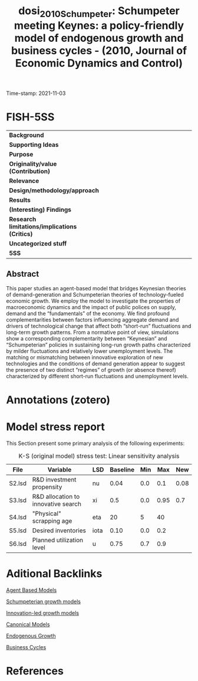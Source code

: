 :PROPERTIES:
:ID: 20211103T164648
:CAPTURED: [2021-11-03 16:46:48]
:ROAM_REFS: @dosi_2010_Schumpeter
:END:
#+TITLE: dosi_2010_Schumpeter: Schumpeter meeting Keynes: a policy-friendly model of endogenous growth and business cycles - (2010, Journal of Economic Dynamics and Control)
Time-stamp: 2021-11-03
#+OPTIONS: num:nil ^:{} toc:nil
#+hugo_base_dir: ~/BrainDump/
#+hugo_section: notes
#+HUGO_TAGS: financial_bubbles innovation technological_revolution abm
#+HUGO_CATEGORIES: Schumpeterian "Journal of Economic Dynamics and Control"
#+PROPERTY:header-args R :results output drawer :eval never-export :session KS :exports both
#+BIBLIOGRAPHY: ~/Org/zotero_refs.bib
#+cite_export: csl apa.csl

* FISH-5SS

|---------------------------------------------+-----|
| <40>                                        |<50> |
| *Background*                                  |     |
| *Supporting Ideas*                            |     |
| *Purpose*                                     |     |
| *Originality/value (Contribution)*            |     |
| *Relevance*                                   |     |
| *Design/methodology/approach*                 |     |
| *Results*                                     |     |
| *(Interesting) Findings*                      |     |
| *Research limitations/implications (Critics)* |     |
| *Uncategorized stuff*                         |     |
| *5SS*                                         |     |
|---------------------------------------------+-----|


** Abstract

#+BEGIN_ABSTRACT
This paper studies an agent-based model that bridges Keynesian theories of demand-generation and Schumpeterian theories of technology-fueled economic growth. We employ the model to investigate the properties of macroeconomic dynamics and the impact of public polices on supply, demand and the “fundamentals” of the economy. We find profound complementarities between factors influencing aggregate demand and drivers of technological change that affect both “short-run” fluctuations and long-term growth patterns. From a normative point of view, simulations show a corresponding complementarity between “Keynesian” and “Schumpeterian” policies in sustaining long-run growth paths characterized by milder fluctuations and relatively lower unemployment levels. The matching or mismatching between innovative exploration of new technologies and the conditions of demand generation appear to suggest the presence of two distinct “regimes” of growth (or absence thereof) characterized by different short-run fluctuations and unemployment levels.
#+END_ABSTRACT


* Annotations (zotero)

* Model stress report

This Section present some primary analysis of the following experiments:


#+CAPTION: K-S (original model) stress test: Linear sensitivity analysis
|--------+-------------------------------------+------+----------+-----+------+------|
|--------+-------------------------------------+------+----------+-----+------+------|
| File   | Variable                            | LSD  | Baseline | Min |  Max |  New |
|--------+-------------------------------------+------+----------+-----+------+------|
| S2.lsd | R&D investment propensity           | nu   |     0.04 | 0.0 |  0.1 | 0.08 |
| S3.lsd | R&D allocation to innovative search | xi   |      0.5 | 0.0 | 0.95 |  0.7 |
| S4.lsd | "Physical" scrapping age            | eta  |       20 |   5 |   40 |      |
| S5.lsd | Desired inventories                 | iota |     0.10 | 0.0 |  0.2 |      |
| S6.lsd | Planned utilization level           | u    |     0.75 | 0.7 |  0.9 |      |
|--------+-------------------------------------+------+----------+-----+------+------|
|--------+-------------------------------------+------+----------+-----+------+------|

* Aditional Backlinks

[[id:9789613e-f409-4593-b958-a2c9c8283bb6][Agent Based Models]]

[[id:bf204d00-40bc-40ff-bd28-829072390a09][Schumpeterian growth models]]

[[id:4833f2ca-f363-46ab-af66-6a526710742f][Innovation-led growth models]]

[[id:434076e6-3bce-497b-ade1-7f8e3fde763e][Canonical Models]]

[[id:5c617815-6d12-49eb-8f98-2459bc7f1810][Endogenous Growth]]

[[id:478f823f-44e4-47c5-b723-163934a57a59][Business Cycles]]

* References

#+print_bibliography
